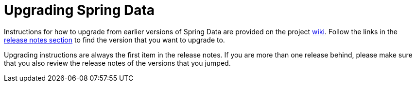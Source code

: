 [[new-features]]
[[upgrading]]
= Upgrading Spring Data
:page-section-summary-toc: 1

Instructions for how to upgrade from earlier versions of Spring Data are provided on the project https://github.com/spring-projects/spring-data-commons/wiki[wiki].
Follow the links in the https://github.com/spring-projects/spring-data-commons/wiki#release-notes[release notes section] to find the version that you want to upgrade to.

Upgrading instructions are always the first item in the release notes. If you are more than one release behind, please make sure that you also review the release notes of the versions that you jumped.
